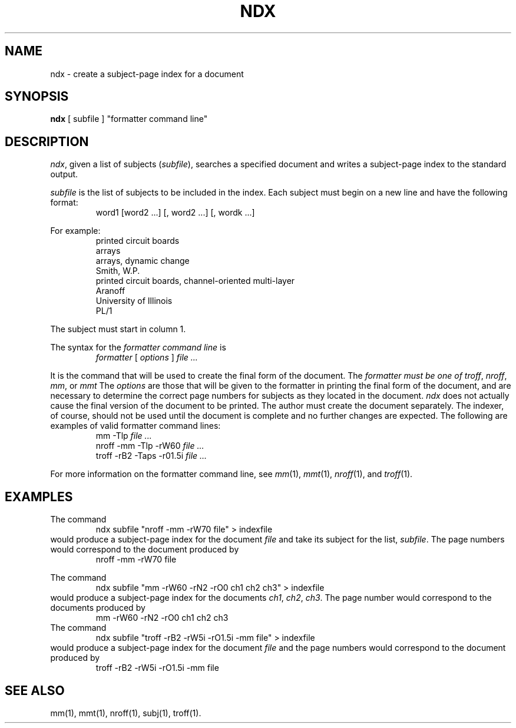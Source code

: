 '\"macro stdmacro
.TH NDX 1
.SH NAME
ndx \- create a subject-page index for a document
.SH SYNOPSIS
\f3ndx\f1 [ subfile ] "formatter command line"
.SH DESCRIPTION
.IR ndx ,
given a list of subjects
.RI ( subfile ),
searches a specified document and writes a subject-page index
to the standard output.
.PP
.I subfile
is the list of subjects to be included in the index.  Each subject
must begin on a new line and have the following format:
.RS
word1 [word2 ...] [, word2 ...] [, wordk ...]
.RE
.PP
For example:
.RS
.nf
printed circuit boards
arrays
arrays, dynamic change
Smith, W.P.
printed circuit boards, channel-oriented multi-layer
Aranoff
University of Illinois
PL/1
.RE
.fi
.PP
The subject must start in column 1.
.PP
The syntax for the 
.I formatter command line 
is
.RS
.IR "formatter " "[ " "options " "] " "\^file ..."
.RE
.PP
It is the command that will be used to create the final form of
the document.  
The
.I formatter must be one of
.IR troff , \0nroff , \0mm ,
or
.I mmt
The
.I options
are those that will be given to the formatter
in printing the final form of the document, and are
necessary to determine the correct page numbers for subjects
as they located in the document.
.I ndx
does not actually cause the final version of the document to be
printed.  The author must create the document separately.  The
indexer, of course, should not be used until the document is complete
and no further changes are expected.
The following are examples of valid formatter command
lines:
.RS
.nf
mm \-Tlp\f2  file ...\f1
nroff \-mm \-Tlp \-rW60\f2  file ...\f1
troff \-rB2 \-Taps \-r01.5i\f2  file ...\f1
.fi
.RE
.PP
For more information on the formatter command line, see
.IR mm (1),
.IR mmt (1),
.IR nroff (1),
and
.IR troff (1).
.SH EXAMPLES
The command
.RS
ndx subfile "nroff \-mm \-rW70 file" > indexfile
.RE
would produce a subject-page index for the document 
.I file  
and take its subject for the list,
.IR subfile .
The page numbers would correspond to the document produced by 
.RS
nroff \-mm \-rW70 file
.RE
.PP
The command
.RS
ndx subfile "mm \-rW60 \-rN2 \-rO0 ch1 ch2 ch3" > indexfile
.RE
would produce a subject-page index for the documents 
.IR ch1 , 
.IR ch2 , 
.IR ch3 .
The page number would correspond to the documents produced by
.RS
mm \-rW60 \-rN2 \-rO0 ch1 ch2 ch3
.RE
The command
.RS
ndx subfile "troff \-rB2 \-rW5i \-rO1.5i \-mm file" > indexfile
.RE
would produce a subject-page index for the document
.I file
and the page numbers would correspond to the document produced by
.RS
troff \-rB2 \-rW5i \-rO1.5i \-mm file
.RE
.SH SEE ALSO
mm(1),
mmt(1),
nroff(1),
subj(1),
troff(1).
